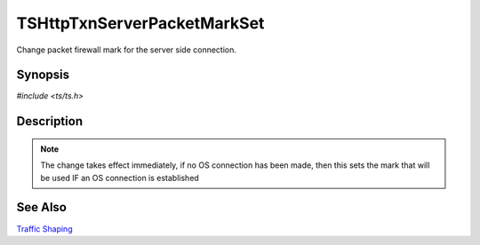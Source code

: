 .. Licensed to the Apache Software Foundation (ASF) under one or more
   contributor license agreements.  See the NOTICE file distributed with
   this work for additional information regarding copyright ownership.
   The ASF licenses this file to you under the Apache License, Version
   2.0 (the "License"); you may not use this file except in compliance
   with the License.  You may obtain a copy of the License at

     http://www.apache.org/licenses/LICENSE-2.0

   Unless required by applicable law or agreed to in writing, software
   distributed under the License is distributed on an "AS IS" BASIS,
   WITHOUT WARRANTIES OR CONDITIONS OF ANY KIND, either express or
   implied.  See the License for the specific language governing
   permissions and limitations under the License.


TSHttpTxnServerPacketMarkSet
============================

Change packet firewall mark for the server side connection.


Synopsis
--------

`#include <ts/ts.h>`

.. c:function:: TSReturnCode TSHttpTxnServerPacketMarkSet(TSHttpTxn txnp, int mark)


Description
-----------

.. note::

   The change takes effect immediately, if no OS connection has been
   made, then this sets the mark that will be used IF an OS connection
   is established


See Also
--------

`Traffic Shaping`_

.. _Traffic Shaping:
                 https://cwiki.apache.org/confluence/display/TS/Traffic+Shaping
